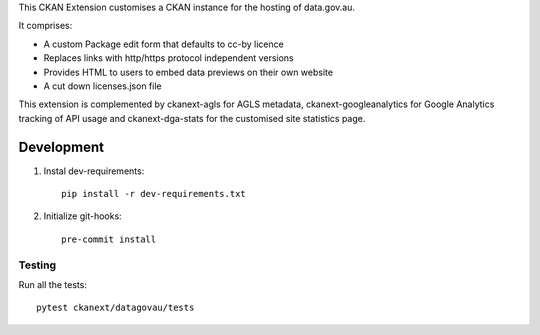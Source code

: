 This CKAN Extension customises a CKAN instance for the hosting of data.gov.au.

It comprises:

* A custom Package edit form that defaults to cc-by licence
* Replaces links with http/https protocol independent versions
* Provides HTML to users to embed data previews on their own website
* A cut down licenses.json file

This extension is complemented by ckanext-agls for AGLS metadata, ckanext-googleanalytics for Google Analytics tracking of API usage and ckanext-dga-stats for the customised site statistics page.


Development
===========

1. Instal dev-requirements::

     pip install -r dev-requirements.txt

2. Initialize git-hooks::

     pre-commit install

Testing
+++++++

Run all the tests::

  pytest ckanext/datagovau/tests
